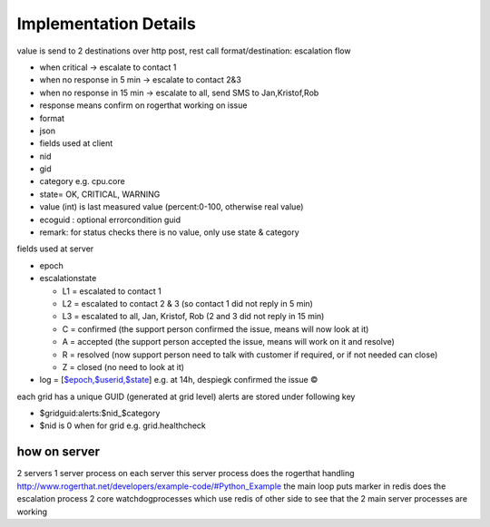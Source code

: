 

Implementation Details
======================


value is send to 2 destinations
over http post, rest call
format/destination:
escalation flow

* when critical -> escalate to contact 1
* when no response in 5 min -> escalate to contact 2&3
* when no response in 15 min -> escalate to all, send SMS to Jan,Kristof,Rob
* response means confirm on rogerthat working on issue
* format
* json
* fields used at client
* nid
* gid
* category e.g. cpu.core
* state= OK, CRITICAL, WARNING
* value (int) is last measured value (percent:0-100, otherwise real value)
* ecoguid : optional errorcondition guid
* remark: for status checks there is no value, only use state & category


fields used at server

* epoch
* escalationstate

  * L1 = escalated to contact 1
  * L2 = escalated to contact 2 & 3 (so contact 1 did not reply in 5 min)
  * L3 = escalated to all, Jan, Kristof, Rob (2 and 3 did not reply in 15 min)
  * C = confirmed  (the support person confirmed the issue, means will now look at it)
  * A = accepted (the support person accepted the issue, means will work on it and resolve)
  * R = resolved (now support person need to talk with customer if required, or if not needed can close)
  * Z = closed (no need to look at it)

* log = [`$epoch,$userid,$state <$epoch,$userid,$state>`_] e.g. at 14h, despiegk confirmed the issue ©


each grid has a unique GUID (generated at grid level)
alerts are stored under following key

* $gridguid:alerts:$nid_$category
* $nid is 0 when for grid e.g. grid.healthcheck



how on server
-------------

2 servers
1 server process on each server
this server process
does the rogerthat handling http://www.rogerthat.net/developers/example-code/#Python_Example
the main loop puts marker in redis
does the escalation process
2 core watchdogprocesses which use redis of other side to see that the 2 main server processes are working


